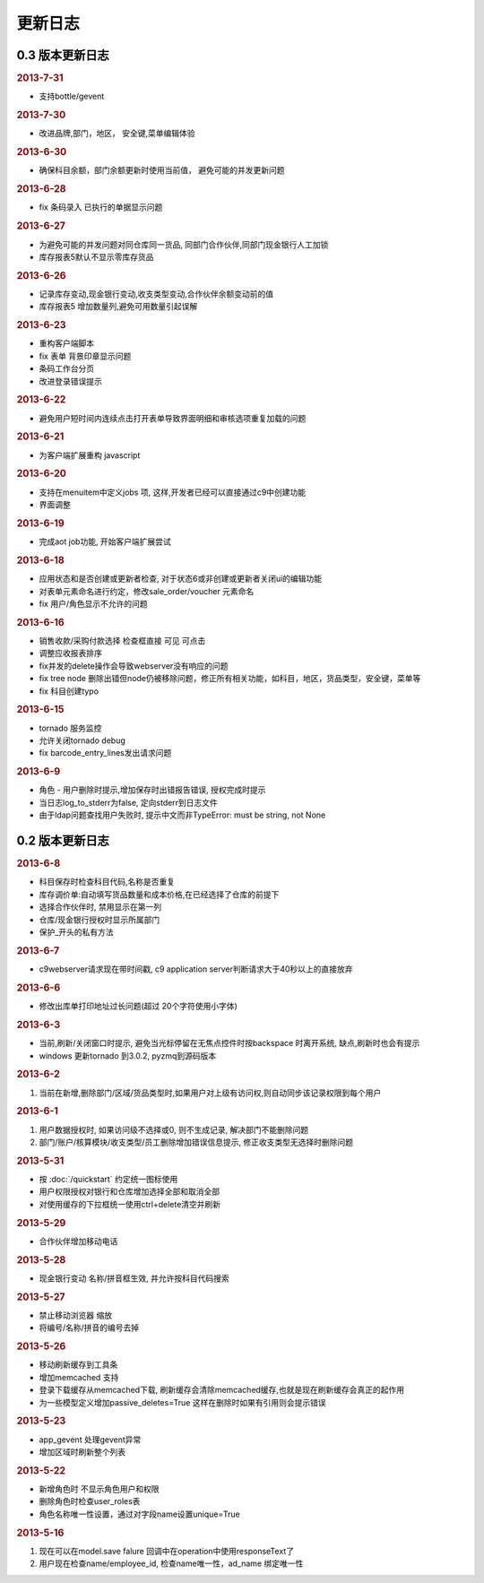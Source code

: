 更新日志
------------------------
0.3 版本更新日志
===========================

.. rubric:: 2013-7-31

* 支持bottle/gevent

.. rubric:: 2013-7-30

* 改进品牌,部门，地区， 安全键,菜单编辑体验

.. rubric:: 2013-6-30

* 确保科目余额，部门余额更新时使用当前值， 避免可能的并发更新问题

.. rubric:: 2013-6-28

* fix 条码录入 已执行的单据显示问题




.. rubric:: 2013-6-27

* 为避免可能的并发问题对同仓库同一货品, 同部门合作伙伴,同部门现金银行人工加锁
* 库存报表5默认不显示零库存货品

.. rubric:: 2013-6-26

* 记录库存变动,现金银行变动,收支类型变动,合作伙伴余额变动前的值
* 库存报表5 增加数量列,避免可用数量引起误解

.. rubric:: 2013-6-23

* 重构客户端脚本
* fix 表单 背景印章显示问题
* 条码工作台分页
* 改进登录错误提示

.. rubric:: 2013-6-22

* 避免用户短时间内连续点击打开表单导致界面明细和审核选项重复加载的问题


.. rubric:: 2013-6-21

* 为客户端扩展重构 javascript

.. rubric:: 2013-6-20

* 支持在menuitem中定义jobs 项, 这样,开发者已经可以直接通过c9中创建功能
* 界面调整


.. rubric:: 2013-6-19

* 完成aot job功能, 开始客户端扩展尝试


.. rubric:: 2013-6-18

* 应用状态和是否创建或更新者检查, 对于状态6或非创建或更新者关闭ui的编辑功能
* 对表单元素命名进行约定，修改sale_order/voucher 元素命名
* fix 用户/角色显示不允许的问题


.. rubric:: 2013-6-16

* 销售收款/采购付款选择 检查框直接 可见 可点击
* 调整应收报表排序
* fix并发的delete操作会导致webserver没有响应的问题
* fix tree node 删除出错但node仍被移除问题，修正所有相关功能，如科目，地区，货品类型，安全键，菜单等
* fix 科目创建typo

.. rubric:: 2013-6-15

* tornado 服务监控
* 允许关闭tornado debug
* fix barcode_entry_lines发出请求问题

.. rubric:: 2013-6-9

* 角色 - 用户删除时提示,增加保存时出错报告错误, 授权完成时提示
* 当日志log_to_stderr为false, 定向stderr到日志文件
* 由于ldap问题查找用户失败时, 提示中文而非TypeError: must be string, not None





0.2 版本更新日志
==============================

.. rubric:: 2013-6-8

* 科目保存时检查科目代码,名称是否重复
* 库存调价单:自动填写货品数量和成本价格,在已经选择了仓库的前提下
* 选择合作伙伴时, 禁用显示在第一列
* 仓库/现金银行授权时显示所属部门
* 保护_开头的私有方法

.. rubric:: 2013-6-7

* c9webserver请求现在带时间戳, c9 application server判断请求大于40秒以上的直接放弃

.. rubric:: 2013-6-6

* 修改出库单打印地址过长问题(超过 20个字符使用小字体)

.. rubric:: 2013-6-3

* 当前,刷新/关闭窗口时提示, 避免当光标停留在无焦点控件时按backspace 时离开系统, 缺点,刷新时也会有提示

* windows 更新tornado 到3.0.2, pyzmq到源码版本

.. rubric:: 2013-6-2

1. 当前在新增,删除部门/区域/货品类型时,如果用户对上级有访问权,则自动同步该记录权限到每个用户


.. rubric:: 2013-6-1

1. 用户数据授权时, 如果访问级不选择或0, 则不生成记录, 解决部门不能删除问题
2. 部门/账户/核算模块/收支类型/员工删除增加错误信息提示, 修正收支类型无选择时删除问题

.. rubric:: 2013-5-31

* 按 :doc:`/quickstart` 约定统一图标使用
* 用户权限授权对银行和仓库增加选择全部和取消全部
* 对使用缓存的下拉框统一使用ctrl+delete清空并刷新

.. rubric:: 2013-5-29

* 合作伙伴增加移动电话

.. rubric:: 2013-5-28

* 现金银行变动 名称/拼音框生效, 并允许按科目代码搜索


.. rubric:: 2013-5-27

* 禁止移动浏览器 缩放
* 将编号/名称/拼音的编号去掉

.. rubric:: 2013-5-26

* 移动刷新缓存到工具条
* 增加memcached 支持
* 登录下载缓存从memcached下载, 刷新缓存会清除memcached缓存,也就是现在刷新缓存会真正的起作用
* 为一些模型定义增加passive_deletes=True 这样在删除时如果有引用则会提示错误


.. rubric:: 2013-5-23

* app_gevent 处理gevent异常
* 增加区域时刷新整个列表

.. rubric:: 2013-5-22


* 新增角色时 不显示角色用户和权限
* 删除角色时检查user_roles表
* 角色名称唯一性设置，通过对字段name设置unique=True

.. rubric:: 2013-5-16

1. 现在可以在model.save falure 回调中在operation中使用responseText了
2. 用户现在检查name/employee_id, 检查name唯一性，ad_name 绑定唯一性